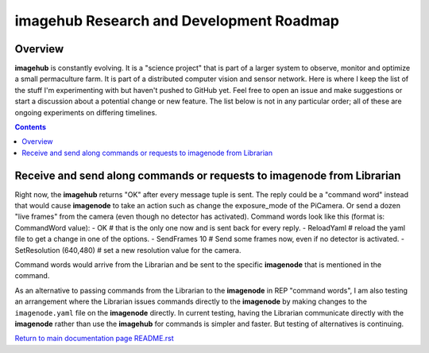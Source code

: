 =========================================
imagehub Research and Development Roadmap
=========================================

Overview
--------

**imagehub** is constantly evolving. It is a "science project" that is part of
a larger system to observe, monitor and optimize a small permaculture farm. It
is part of a distributed computer vision and sensor network. Here is where I
keep the list of the stuff I'm experimenting with but haven't pushed to GitHub
yet. Feel free to open an issue and make suggestions or start a discussion
about a potential change or new feature. The list below is not in any particular
order; all of these are ongoing experiments on differing timelines.

.. contents::

Receive and send along commands or requests to imagenode from Librarian
-----------------------------------------------------------------------
Right now, the **imagehub** returns "OK" after every message tuple is sent. The
reply could be a "command word" instead that would cause **imagenode** to take
an action such as change the exposure_mode of the PiCamera. Or send a dozen
"live frames" from the camera (even though no detector has activated). Command
words look like this (format is: CommandWord value):
- OK  # that is the only one now and is sent back for every reply.
- ReloadYaml  # reload the yaml file to get a change in one of the options.
- SendFrames 10  # Send some frames now, even if no detector is activated.
- SetResolution (640,480)  # set a new resolution value for the camera.

Command words would arrive from the Librarian and be sent to the specific
**imagenode** that is mentioned in the command.

As an alternative to passing commands from the Librarian to the **imagenode**
in REP "command words", I am also testing an arrangement where the Librarian
issues commands directly to the **imagenode** by making changes to the
``imagenode.yaml`` file on the **imagenode** directly. In current testing,
having the Librarian communicate directly with the **imagenode** rather than
use the **imagehub** for commands is simpler and faster. But testing of
alternatives is continuing.

`Return to main documentation page README.rst <../README.rst>`_
